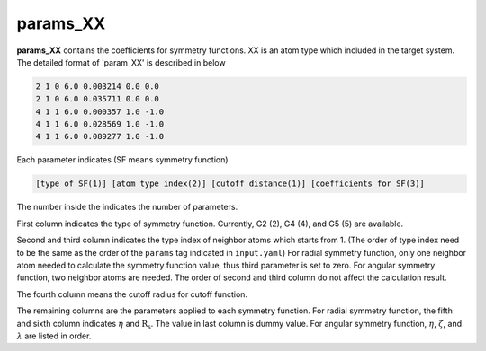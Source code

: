 =========
params_XX
=========

**params_XX** contains the coefficients for symmetry functions. XX is an atom type which 
included in the target system. The detailed format of 'param_XX' is described in below

.. code-block:: bash

    2 1 0 6.0 0.003214 0.0 0.0
    2 1 0 6.0 0.035711 0.0 0.0
    4 1 1 6.0 0.000357 1.0 -1.0
    4 1 1 6.0 0.028569 1.0 -1.0
    4 1 1 6.0 0.089277 1.0 -1.0

Each parameter indicates (SF means symmetry function)

.. code-block:: bash

    [type of SF(1)] [atom type index(2)] [cutoff distance(1)] [coefficients for SF(3)]

The number inside the indicates the number of parameters.

First column indicates the type of symmetry function. Currently, G2 (2), G4 (4), and G5 (5) are available.

Second and third column indicates the type index of neighbor atoms which starts from 1.
(The order of type index need to be the same as the order of the ``params`` tag indicated in ``input.yaml``) 
For radial symmetry function, only one neighbor atom needed to calculate the symmetry function value, 
thus third parameter is set to zero. For angular symmetry function, two neighbor atoms are needed. 
The order of second and third column do not affect the calculation result.

The fourth column means the cutoff radius for cutoff function.

The remaining columns are the parameters applied to each symmetry function.
For radial symmetry function, the fifth and sixth column indicates :math:`\eta` and :math:`\mathrm{R_s}`.
The value in last column is dummy value.
For angular symmetry function, :math:`\eta`, :math:`\zeta`, and :math:`\lambda` are listed in order.

